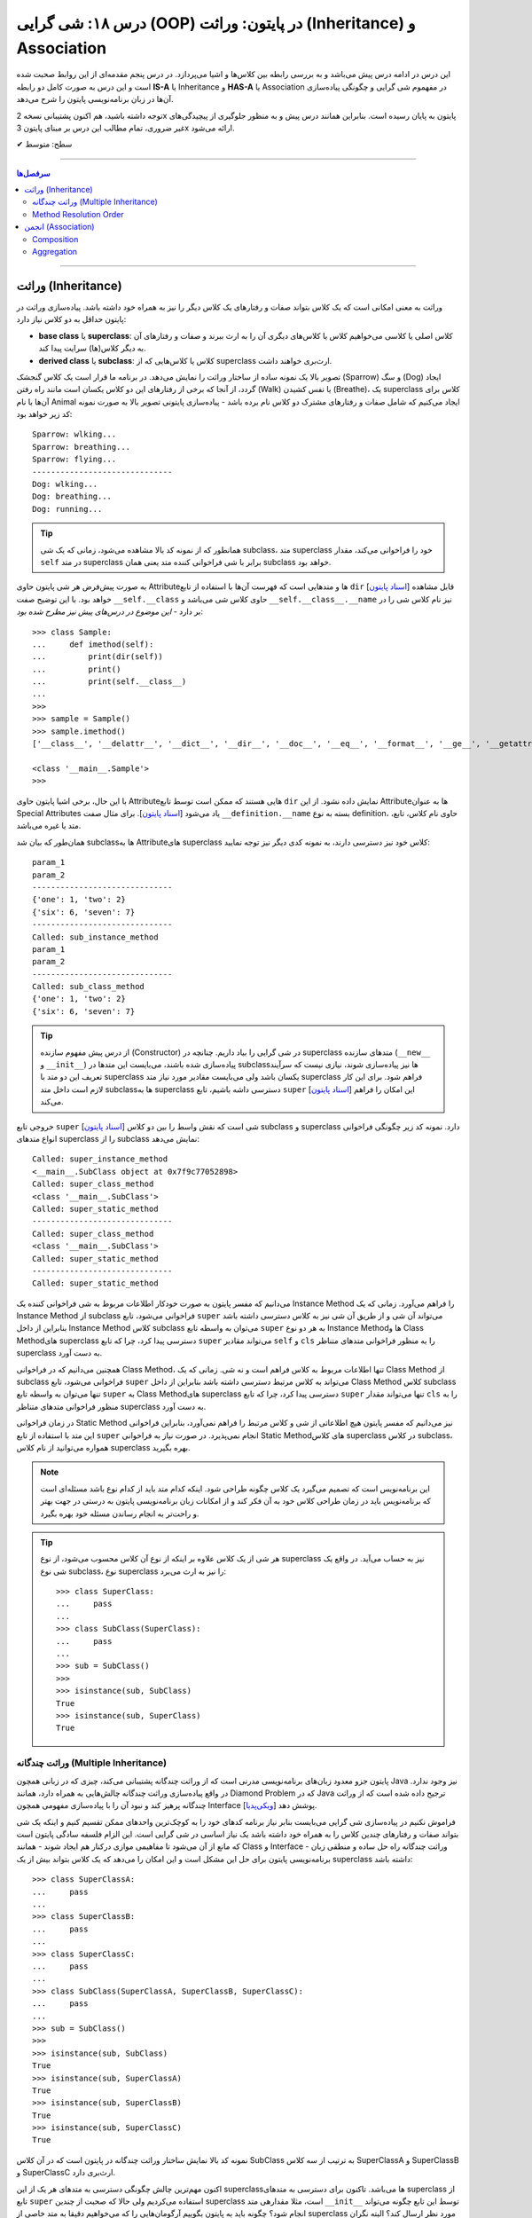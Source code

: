 .. role:: emoji-size

.. meta::
   :description: کتاب آموزش زبان برنامه نویسی پایتون به فارسی، آموزش شی گرایی در پایتون، معرفی رابطه های وراثت (Inheritance) و انجمن (Association) در پایان، OOP در پایتون
   :keywords:  آموزش, آموزش پایتون, آموزش برنامه نویسی, پایتون, تابع, کتابخانه, پایتون, شی گرایی در پایتون


درس ۱۸: شی گرایی (OOP) در پایتون: وراثت (Inheritance) و Association
========================================================================================================



این درس در ادامه درس پیش می‌باشد و به بررسی رابطه بین کلاس‌ها و اشیا می‌پردازد. در درس پنجم مقدمه‌ای از این روابط صحبت شده است و این درس  به صورت کامل دو رابطه **IS-A** یا Inheritance و **HAS-A** یا Association در مفهموم شی گرایی و چگونگی پیاده‌سازی آن‌ها در زبان برنامه‌نویسی پایتون را شرح می‌دهد.

توجه داشته باشید، هم اکنون پشتیبانی نسخه 2x پایتون به پایان رسیده است. بنابراین	همانند درس پیش و به منظور جلوگیری از پیچیدگی‌های غیر ضروری، تمام مطالب این درس بر مبنای پایتون 3x ارائه می‌شود.



:emoji-size:`✔` سطح: متوسط

----


.. contents:: سرفصل‌ها
    :depth: 2

----


وراثت (Inheritance)
----------------------------------

وراثت به معنی امکانی است که یک کلاس بتواند صفات و رفتارهای یک کلاس دیگر را نیز به همراه خود داشته باشد. پیاده‌سازی وراثت در پایتون حداقل به دو کلاس نیاز دارد:

* **base class** یا **superclass**: کلاس اصلی یا کلاسی می‌خواهیم کلاس یا کلاس‌های دیگری آن را به ارث ببرند و صفات و رفتارهای آن به دیگر کلاس(ها) سرایت پیدا کند.
* **derived class** یا **subclass**: کلاس یا کلاس‌هایی که از superclass ارث‌بری خواهند داشت.

.. image:: /_static/l18-python-oop-inheritance.jpg
    :align: center

تصویر بالا یک نمونه ساده از ساختار وراثت را نمایش می‌دهد. در برنامه ما قرار است یک کلاس گنجشک (Sparrow) و سگ (Dog) ایجاد گردد، از آنجا که برخی از رفتارهای این دو کلاس یکسان است مانند راه رفتن (Walk) یا نفس کشیدن (Breathe)، یک superclass کلاس برای آن‌ها با نام Animal ایجاد می‌کنیم که شامل صفات و رفتارهای مشترک دو کلاس نام برده باشد - پیاده‌سازی پایتونی تصویر بالا به صورت نمونه کد زیر خواهد بود:

.. code-block:: python
    :linenos:

    class Animal:

        def walk(self):
          print(f'{self.__class__.__name__}: wlking...')
    
        def breathe(self):
          print(f'{self.__class__.__name__}: breathing...')
    
    
    class Sparrow(Animal):
    
        def fly(self):
          print(f'{self.__class__.__name__}: flying...')
    
    
    class Dog(Animal):
    
        def run(self):
          print(f'{self.__class__.__name__}: running...')
    
    
    sparrow = Sparrow()
    dog = Dog()
    
    sparrow.walk()
    sparrow.breathe()
    sparrow.fly()

    print('-' * 30)

    dog.walk()
    dog.breathe()
    dog.run()

::

    Sparrow: wlking...
    Sparrow: breathing...
    Sparrow: flying...
    ------------------------------
    Dog: wlking...
    Dog: breathing...
    Dog: running...

.. tip:: 

  همانطور که از نمونه کد بالا مشاهده می‌شود، زمانی که یک شی subclass، متد superclass خود را فراخوانی می‌کند، مقدار ``self`` در متد superclass برابر با شی فراخوانی کننده متد یعنی همان subclass خواهد بود. 

به صورت پیش‌فرض هر شی پایتون حاوی  Attributeها و متدهایی است که فهرست آن‌ها با استفاده از تابع ``dir`` [`اسناد پایتون <https://docs.python.org/3/library/functions.html#dir>`__] قابل مشاهده خواهد بود. با این توضیح صفت ``__self.__class``  حاوی کلاس شی می‌باشد و ``__self.__class__.__name`` نیز نام کلاس شی را در بر دارد - *این موضوع در درس‌های پیش نیز مطرح شده بود*::

    >>> class Sample:
    ...     def imethod(self):
    ...         print(dir(self))
    ...         print()
    ...         print(self.__class__)
    ... 
    >>> 
    >>> sample = Sample()
    >>> sample.imethod()
    ['__class__', '__delattr__', '__dict__', '__dir__', '__doc__', '__eq__', '__format__', '__ge__', '__getattribute__', '__gt__', '__hash__', '__init__', '__init_subclass__', '__le__', '__lt__', '__module__', '__ne__', '__new__', '__reduce__', '__reduce_ex__', '__repr__', '__setattr__', '__sizeof__', '__str__', '__subclasshook__', '__weakref__', 'imethod']

    <class '__main__.Sample'>
    >>> 

با این حال، برخی اشیا پایتون حاوی  Attributeهایی هستند که ممکن است توسط تابع ``dir``  نمایش داده نشود. از این  Attributeها به عنوان Special Attributes یاد می‌شود [`اسناد پایتون <https://docs.python.org/3/library/stdtypes.html#special-attributes>`__]. برای مثال صفت ``__definition.__name`` بسته به نوع definition، حاوی نام کلاس، تابع، متد یا غیره می‌باشد.

همان‌طور که بیان شد subclass‌ها به Attributeهای superclass کلاس خود نیز دسترسی دارند، به نمونه کدی دیگر نیز توجه نمایید:

.. code-block:: python
    :linenos:

    class SuperClass:
        super_class_attr = {'one':1, 'two':2}
    
        def __init__(self, param_1):
            self.super_instance_attr = param_1
    

    class SubClass(SuperClass):
        sub_class_attr = {'six':6, 'seven':7}
    
        def __init__(self, param_1, param_2):
            super().__init__(param_1)
            self.sub_instance_attr = param_2

        def sub_instance_method(self):
            print('Called: sub_instance_method')
            print(self.super_instance_attr)
            print(self.sub_instance_attr)
    
        @classmethod
        def sub_class_method(cls):
            print('Called: sub_class_method')
            print(cls.super_class_attr)
            print(cls.sub_class_attr)
    

    sub = SubClass('param_1', 'param_2')
    
    print(sub.super_instance_attr)
    print(sub.sub_instance_attr)
    print('-' * 30)
    print(SubClass.super_class_attr)
    print(SubClass.sub_class_attr)
    print('-' * 30)
    sub.sub_instance_method()
    print('-' * 30)
    SubClass.sub_class_method()

::

    param_1
    param_2
    ------------------------------
    {'one': 1, 'two': 2}
    {'six': 6, 'seven': 7}
    ------------------------------
    Called: sub_instance_method
    param_1
    param_2
    ------------------------------
    Called: sub_class_method
    {'one': 1, 'two': 2}
    {'six': 6, 'seven': 7}


.. tip:: 

  از درس پیش مفهوم سازنده (Constructor) در شی گرایی را بیاد داریم. چنانچه در superclass متدهای سازنده (``__new__`` و  ``__init__``) پیاده‌سازی شده باشند، می‌بایست این متدها در subclass‌ها نیز پیاده‌سازی شوند، نیازی نیست که سرآیند تعریف این دو متد با superclass یکسان باشد ولی می‌بایست مقادیر مورد نیاز متد superclass فراهم شود. برای این کار لازم است داخل متد subclassها به superclass دسترسی داشه باشیم، تابع ``super`` [`اسناد پایتون <https://docs.python.org/3/library/functions.html#super>`__] این امکان را فراهم می‌کند.

خروجی  تابع ``super`` [`اسناد پایتون <https://docs.python.org/3/library/functions.html#super>`__] شی است که نقش واسط را بین دو کلاس subclass و superclass دارد. نمونه کد زیر چگونگی فراخوانی انواع متدهای superclass را از subclass نمایش می‌دهد:


.. code-block:: python
    :linenos:

    class SuperClass:
    
        def super_instance_method(self):
            print('Called: super_instance_method')
            print(self)
    
        @classmethod
        def super_class_method(cls):
            print('Called: super_class_method')
            print(cls)

        @staticmethod
        def super_static_method():
            print('Called: super_static_method')
    

    class SubClass(SuperClass):
    
        def sub_instance_method(self):
            super().super_instance_method()
            super().super_class_method()
            SuperClass.super_static_method()
    
        @classmethod
        def sub_class_method(cls):
            super().super_class_method()
            SuperClass.super_static_method()

        @staticmethod
        def sub_static_method():
            SuperClass.super_static_method()
    

    sub = SubClass()
    
    sub.sub_instance_method()
    print('-' * 30)
    SubClass.sub_class_method()
    print('-' * 30)
    SubClass.sub_static_method()

::

    Called: super_instance_method
    <__main__.SubClass object at 0x7f9c77052898>
    Called: super_class_method
    <class '__main__.SubClass'>
    Called: super_static_method
    ------------------------------
    Called: super_class_method
    <class '__main__.SubClass'>
    Called: super_static_method
    ------------------------------
    Called: super_static_method

می‌دانیم که مفسر پایتون به صورت خودکار اطلاعات مربوط به شی فراخوانی کننده یک Instance Method را فراهم می‌آورد. زمانی که یک Instance Method از subclass فراخوانی می‌شود، تابع ``super`` می‌تواند آن شی و از طریق آن شی نیز به کلاس دسترسی داشته باشد بنابراین از داخل Instance Method کلاس subclass می‌توان به واسطه تابع ``super`` به هر دو نوع Instance Methodها و Class Methodهای superclass دسترسی پیدا کرد، چرا که تابع ``super`` می‌تواند مقادیر ``self``  و ``cls`` را به منظور فراخوانی متدهای متناظر superclass به دست آورد.

همچنین می‌دانیم که در فراخوانی Class Method، تنها اطلاعات مربوط به کلاس فراهم است و نه شی. زمانی که یک Class Method از subclass فراخوانی می‌شود، تابع ``super`` می‌تواند به کلاس مرتبط دسترسی داشته باشد بنابراین از داخل Class Method کلاس subclass تنها می‌توان به واسطه تابع ``super`` به Class Methodهای superclass دسترسی پیدا کرد، چرا که تابع ``super`` تنها می‌تواند مقدار ``cls`` را به منظور فراخوانی متدهای متناظر superclass به دست آورد.

در زمان فراخوانی Static Method نیز می‌دانیم که مفسر پایتون هیچ اطلاعاتی از شی و کلاس مرتبط را فراهم نمی‌آورد، بنابراین فراخوانی این متد با استفاده از تابع ``super`` انجام نمی‌پذیرد. در صورت نیاز به فراخوانی Static Methodهای کلاس superclass در کلاس subclass، همواره می‌توانید از نام کلاس superclass بهره بگیرید.


.. note:: 

  این برنامه‌نویس است که تصمیم می‌گیرد یک کلاس چگونه طراحی شود. اینکه کدام متد باید از کدام نوع باشد مسئله‌ای است که برنامه‌نویس باید در زمان طراحی کلاس خود به آن فکر کند و از امکانات زبان برنامه‌نویسی پایتون به درستی در جهت بهتر و راحت‌تر به انجام رساندن مسئله خود بهره بگیرد.


.. tip:: 

  هر شی از یک کلاس علاوه بر اینکه از نوع آن کلاس محسوب می‌شود، از نوع superclass نیز به حساب می‌آید. در واقع یک شی نوع subclass، نوع superclass را نیز به ارث می‌برد::

       >>> class SuperClass:
       ...     pass
       ... 
       >>> class SubClass(SuperClass):
       ...     pass
       ... 
       >>> sub = SubClass()
       >>> 
       >>> isinstance(sub, SubClass)
       True
       >>> isinstance(sub, SuperClass)
       True


وراثت چندگانه (Multiple Inheritance)
~~~~~~~~~~~~~~~~~~~~~~~~~~~~~~~~~~~~~~~~~~~

پایتون جزو معدود زبان‌های برنامه‌نویسی مدرنی است که از وراثت چندگانه پشتیبانی می‌کند، چیزی که در زبانی همچون Java نیز وجود ندارد. در واقع پیاده‌سازی وراثت چندگانه چالش‌هایی به همراه دارد، همانند Diamond Problem که در Java ترجیح داده شده است که از وراثت چندگانه پرهیز کند و نبود آن را با پیاده‌سازی مفهومی همچون Interface پوشش دهد [`ویکی‌پدیا <https://en.wikipedia.org/wiki/Interface_(Java)>`__]. 

فراموش نکنیم در پیاده‌سازی شی گرایی می‌بایست بنابر نیاز برنامه کدهای خود را به کوچک‌ترین واحدهای ممکن تقسیم کنیم و اینکه یک شی بتواند صفات و رفتارهای چندین کلاس را به همراه خود داشته باشد یک نیاز اساسی در شی گرایی است. این الزام فلسفه سادگی پایتون است که مانع از آن می‌شود تا مفاهیمی موازی درکنار هم ایجاد شوند - همانند Class و Interface - وراثت چندگانه راه حل ساده و منطقی زبان برنامه‌نویسی پایتون برای حل این مشکل است و این امکان را می‌دهد که یک کلاس بتواند بیش از یک superclass داشته باشد:
::

    >>> class SuperClassA:
    ...     pass
    ... 
    >>> class SuperClassB:
    ...     pass
    ... 
    >>> class SuperClassC:
    ...     pass
    ... 
    >>> class SubClass(SuperClassA, SuperClassB, SuperClassC):
    ...     pass
    ... 
    >>> sub = SubClass()
    >>> 
    >>> isinstance(sub, SubClass)
    True
    >>> isinstance(sub, SuperClassA)
    True
    >>> isinstance(sub, SuperClassB)
    True
    >>> isinstance(sub, SuperClassC)
    True

نمونه کد بالا نمایش ساختار وراثت چندگانه در پایتون است که در آن کلاس SubClass به ترتیب از سه کلاس SuperClassA و SuperClassB و SuperClassC  ارث‌بری دارد. 

اکنون مهم‌ترین چالش چگونگی دسترسی به متدهای هر یک از این superclassها می‌باشد. تاکنون برای دسترسی به متدهای superclass از تابع  ``super``  استفاده می‌کردیم ولی حالا که صحبت از چندین superclass است، مثلا مقدارهی متد ``__init__`` توسط این تابع چگونه می‌تواند انجام شود؟ چگونه باید به پایتون بگوییم آرگومان‌هایی را که می‌خواهیم دقیقا به متد خاصی از superclass مورد نظر ارسال کند؟ البته نگران نباشید، پایتون مشکلی نخواهد داشت. در ادامه، حالات مختلف حل این مسئله را بررسی خواهیم کرد.

**شیوه یکم:** خیلی ساده، می‌توانیم اصلا از تابع ``super`` استفاده نکنیم و متدهای هر superclass را مستقیم با نام خودش فراخوانی کنیم که البته در این روش لازم است به ازای تمام پارامترهای متد superclass آرگومان متناظر را ارسال نماییم، از جمله برای ``self``:


.. code-block:: python
    :linenos:

    class SuperClassA:
        def __init__(self, param_0, param_3):  
            print('Called: SuperClassA.__init__()')
            self.param_0 = param_0
            self.param_3 = param_3
    
    
    class SuperClassB:
        def __init__(self, param_1):  
            print('Called: SuperClassB.__init__()')
            self.param_1 = param_1
    
    class SuperClassC:
        def __init__(self, param_2):  
            print('Called: SuperClassC.__init__()')
            self.param_2 = param_2
    
    
    class SubClass(SuperClassA, SuperClassB, SuperClassC):
        def __init__(self, param_0, param_1, param_2, param_3, param_4):  
            SuperClassA.__init__(self, param_0, param_3)
            SuperClassB.__init__(self, param_1)
            SuperClassC.__init__(self, param_2)
            self.param_4 = param_4
    
    
    sub = SubClass(0, 1, 2, 3, 4)
    
    print('param_0: ', sub.param_0)
    print('param_1: ', sub.param_1)
    print('param_2: ', sub.param_2)
    print('param_3: ', sub.param_3)
    print('param_4: ', sub.param_4)

::

    Called: SuperClassA.__init__()
    Called: SuperClassB.__init__()
    Called: SuperClassC.__init__()
    param_0:  0
    param_1:  1
    param_2:  2
    param_3:  3
    param_4:  4


    


**شیوه دوم:** رفتار تابع ``super`` را عمیق‌تر بشناسیم و درست از آن بهره بگیریم، برای این منظور می‌بایست شیوه پیمایش  superclassها و جستجو برای متد در تابع ``super`` پایتون را بشناسیم، این شیوه با نام  **Method Resolution Order** یا به اختصار **MRO** خوانده می‌شود.

**Method Resolution Order** ، همانطوری که از نام آن نیز مشخص است، **MRO** ترتیبی که می‌بایست بر اساس آن متدها جستجو شوند را پیدا می‌کند. پایتون برای این منظور از الگوریتم C3 linearization بهره گرفته است [`ویکی‌پدیا <https://en.wikipedia.org/wiki/C3_linearization>`__] (البته از نسخه 2.3 به بعد) [`اسناد پایتون <https://www.python.org/download/releases/2.3/mro>`__]. 

هر کلاس پایتون یک Special Attribute به اسم ``__mro__`` دارد که حاوی یک تاپل از ترتیب کلاس‌هایی است که پایتون بر اساس آن به دنبال یک متد می‌گردد [`اسناد پایتون <https://docs.python.org/3/library/stdtypes.html#class.__mro__>`__]، در واقع این مقدار حاصل تلاش MRO بر اساس محاسبه الگوریتم C3 linearization برای آن کلاس خواهد بود. برای مثال این مقدار برای کلاس ``SubClass`` ما برابر است با::


   >>> SubClass.__mro__
   (<class '__main__.SubClass'>, <class '__main__.SuperClassA'>, <class '__main__.SuperClassB'>, <class '__main__.SuperClassC'>, <class 'object'>)

همانطور که مقدار ``__mro__``  برای کلاس ``SubClass``  مشخص کرده است، پایتون برای جستجوی یک متد ابتدا داخل خود کلاس SubClass را بررسی و سپس شروع به پیمایش  superclassهای آن با ترتیب  SuperClassA و بعد SuperClassB و بعد SuperClassC می‌کند. آخرین کلاس همواره کلاس object می‌باشد، این کلاسی است که تمام کلاس‌های پایتون به صورت ضمنی و پیش‌فرض از آن ارث‌بری دارند و در یک سلسله مراتب وراثت بالاترین سطح وراثت می‌باشد. اکنون بر اساس این آگاهی می‌توانیم به شیوه زیر عمل کنیم:

.. code-block:: python
    :linenos:

    class SuperClassA:
        def __init__(self, param_0, param_3, *args):  
            print('Called: SuperClassA.__init__()')
            super().__init__(*args)
            self.param_0 = param_0
            self.param_3 = param_3
    
    
    class SuperClassB:
        def __init__(self, param_1, *args):  
            print('Called: SuperClassB.__init__()')
            super().__init__(*args)
            self.param_1 = param_1
    
    class SuperClassC:
        def __init__(self, param_2, *args): 
            print('Called: SuperClassC.__init__()')
            super().__init__(*args)
            self.param_2 = param_2
    
    
    class SubClass(SuperClassA, SuperClassB, SuperClassC):
        def __init__(self, param_0, param_1, param_2, param_3, param_4):  
            super().__init__(param_0, param_3, param_1, param_2)
            self.param_4 = param_4
    
    
    sub = SubClass(0, 1, 2, 3, 4)

همانطور که در نمونه کد بالا مشخص است متد SubClass تنها شامل یکبار فراخوانی تابع ``super`` است و از طرفی هم تمام متدهای متناظر در superclassهای آن نیز شامل فراخوانی تابع ``super`` هستند.

با آگاهی از حاصل MRO و  ترتیب پیمایش superclassها، متد مورد نظر  (در اینجا: ``__init__``) را هنگام فراخوانی ``super`` مقداردهی می‌کنیم. یعنی ارسال آرگومان‌ها را به ترتیبی قرار می‌دهیم که ابتدا قرار است متد متناظر در کلاس SuperClassA پیدا، فراخوانی و پارامترهای آن مقداردهی شود، سپس SuperClassB و در نهایت SuperClassC. (سطر ۲۴)

در این شیوه می‌بایست هر یک از متدهای متناظر در superclassها با متد مورد نظر ما در SubClass، نیز شامل فراخوانی تابع ``super`` باشند. چرا پایتون با اولین نتیجه موفق از یافتن متد، پیمایش را متوقف می‌کند ولی ما می‌خواهیم دیگر متدهای متناظر باقی‌مانده نیز فراخوانی شوند. در نتیجه با فراخوانی مجدد ``super`` این روند را دوباره به اجرا در می‌آوریم.

متدها در کلاس از قوانین حاکم بر تابع در پایتون پیروی می‌کنند، در نتیجه متدهای متناظر در superclassها باید به گونه‌ای تعریف شده باشند که هر تعداد پارامتر را بپذیرند. برای این منظور در انتهای تعریف پارامترهای این متدها، یک پارامتر ``args*`` قرار داده‌ایم. این پارامتر، تمامی آرگومان‌های اضافی ارسال شده به آن تابع را در خود نگه‌داری می‌کند. در نتیجه برای ادامه روند فراخوانی متدهای نظیر باقی‌مانده، تنها کافی است این مقدار ارسال گردد. (تابع در پایتون - درس دوازدهم)

اگر شیوه ارسال آرگومان‌ها را به صورت **نام=مقدار** تغییر دهیم، ترتیب ارسال آرگومان‌ها از اهمیت می‌افتد و پیاده‌سازی آسان‌تر و کد خواناتر خواهد بود:

.. code-block:: python
    :linenos:

    class SuperClassA:
        def __init__(self, param_0, param_3, **kargs):  
            print('Called: SuperClassA.__init__()')
            super().__init__(**kargs)
            self.param_0 = param_0
            self.param_3 = param_3
    
    
    class SuperClassB:
        def __init__(self, param_1, **kargs):  
            print('Called: SuperClassB.__init__()')
            super().__init__(**kargs)
            self.param_1 = param_1
    
    class SuperClassC:
        def __init__(self, param_2, **kargs): 
            print('Called: SuperClassC.__init__()')
            super().__init__(**kargs)
            self.param_2 = param_2
    
    
    class SubClass(SuperClassA, SuperClassB, SuperClassC):
        def __init__(self, p0, p1, p2, p3, p4):  
            super().__init__(param_0=p0, param_1=p1, param_2=p2, param_3=p3)
            self.param_4 = p4
    
    
    sub = SubClass(0, 1, 2, 3, 4)


.. note:: 

  آنچه در مثال بررسی شد حالتی پیچیده از فراخوانی متد مهم ``__init__`` بود. همواره زمانی که از وراثت چندگانه بهره می‌برید، در زمان فراخوانی یک متد که در دو یا چند superclass مشترک است، می‌بایست به یکی از شیوه‌های ارائه شده عمل نمایید.



Method Resolution Order
~~~~~~~~~~~~~~~~~~~~~~~~~~~~~~~~

در این بخش به شرح چگونگی عملکرد **Method Resolution Order** پایتون و محاسبه الگوریتم C3 linearization خواهیم پرداخت. توجه داشته باشید مطالعه این بخش الزامی نیست و در هر زمان شما با استفاده از ``__Class.__mro``  می‌توانید به مقصود دست پیدا کنید!

برای شروع لازم است قوانین زیر را در نظر داشته باشیم (توجه: در ادامه برای ساده‌سازی توضیحات از ذکر حضور کلاس ``object`` صرف‌نظر شده است!):

۱) حاصل الگوریتم C3 linearization برای یک کلاس که superclass ندارد برابر با همان کلاس خواهد بود::

       >>> class A: pass

       >>> A.__mro__
       ( <class '__main__.A'>, <class 'object'>)

۲) چنانچه کلاس مورد نظر تنها شامل یک سطح از سلسله مراتب وراثت می‌باشد، حاصل الگوریتم C3 linearization برای آن کلاس برابر است با لیستی از خود آن کلاس و  superclassهای آن کلاس به ترتیبی که قرار گرفته‌اند (از چپ به راست)::
    
       >>> class A: pass
       >>> class B: pass
       >>> class C(B, A): pass

       >>> C.__mro__
       (<class '__main__.C'>, <class '__main__.B'>, <class '__main__.A'>, <class 'object'>)


۳) محاسبه حاصل الگوریتم C3 linearization برای یک کلاس که بیش از یک سطح سلسله مراتب وراثت دارد کمی زحمت دارد! در حالت کلی این مقدار برابر است با: «لیستی تک عضوی شامل آن کلاس » ``+`` لیستی با اعضای منحصر به فرد که حاصل ادغام (merge) «نتیجه خطی شدن (linearization) superclassهای آن کلاس» و «لیستی از  superclassهای آن کلاس». عمل ادغام در اینجا علاوه بر اینکه تکرارپذیر می‌باشد نکاتی دارد که در ادامه ذکر خواهد شد .

اکنون برای پی بردن به چگونگی ایجاد حاصل ``__Class.__mro`` و درک عملکرد الگوریتم C3 linearization دو مثال معروف در این زمینه را بررسی خواهیم کرد. نخست ساختار الماس (Diamond):

.. image:: /_static/l18-python-mro-diamond.png
    :align: center

.. code-block:: python
    :linenos:

    class A: pass
    class B(A): pass
    class C(A): pass
    class D(B, C): pass

    print (D.__mro__)

::

    (<class '__main__.D'>, <class '__main__.B'>, <class '__main__.C'>, <class '__main__.A'>, <class 'object'>)

روند محاسبه الگوریتم C3 linearization برای کلاس ``D`` این مثال به صورت زیر می‌باشد:

.. code-block:: python
    :linenos:

    L(A) := [A]

    L(B) := [B] + merge(L(A), [A])
          = [B] + merge([A], [A])
          = [B, A]

    L(C) := [C] + merge(L(A), [A])
          = [C] + merge([A], [A])
          = [C, A]

    L(D) := [D] + merge(L(B), L(C), [B, C])
          = [D] + merge([B, A], [C, A], [B, C])
          = [D, B] + merge([A], [C, A], [C])
          = [D, B, C] + merge([A], [A], [])
          = [D, B, C, A]


* سطر ۱: حاصل خطی سازی (linearization) کلاس A یا همان L(A) برابر است با لیستی که تنها شامل همان کلاس A است چرا که کلاس A بدون superclass است.

* سطر ۳: حاصل خطی سازی (linearization) کلاس B یا همان L(B) برابر است با «لیستی که تنها شامل همان کلاس B» ``+`` ادغام «حاصل خطی سازی (linearization) تک تک superclassهای کلاس B - در اینجا: L(A)» و لیستی از superclassهای کلاس  B - در اینجا: [A]

* سطر۴: حاصل L(A) جایگذاری شده است. 

* سطر ۵: حاصل ادغام چند لیست که تنها شامل یک کلاس می‌باشند برابر است با آن کلاس: ``[A] + [B] = [B,A]``

* سطر ۷: حاصل خطی سازی (linearization) کلاس C همانند کلاس  B می‌باشد.

* سطر ۱۱: حاصل خطی سازی (linearization) کلاس D یا همان L(D) برابر است با «لیستی که تنها شامل همان کلاس D» ``+`` ادغام «حاصل خطی سازی (linearization) تک تک superclassهای کلاس D با حفظ ترتیب از چپ به راست - در اینجا: L(B) , L(C)» و لیستی از superclassهای کلاس  D  با حفظ ترتیب از چپ به راست - در اینجا: [B,C]

* سطر ۱۲: حاصل L(B) و L(C) جایگذاری شده است. 

* سطر ۱۳: اکنون عملیات ادغام شامل بیش از یک کلاس است، در این شرایط عملیات ادغام و انتخاب یک کلاس مطلوب آنقدر تکرار می‌شود تا دیگر کلاسی باقی نماند. فرآیند انتخاب کلاس مطلوب به این صورت است که از چپ‌ترین کلاس موجود در چپ‌ترین لیست شروع می‌کنیم به انتخاب، این کلاس می‌بایست در باقی لیست‌ها در صورت وجود چپ‌ترین عضو باشد، در غیر این صورت چپ‌ترین کلاس موجود در لیست بعدی انتخاب و بررسی خواهد شد. چنانچه کلاس انتخاب شده شرایط را دارا باشد عمل ادغام برای آن کلاس صورت می‌پذیرد و داخل تمام لیست‌ها در صورت وجود نیز حذف می‌گردد. در اینجا: ابتدا کلاس B انتخاب می‌شود، این کلاس شرایط مطلوب بودن را دارا می‌باشد، در نتیجه عمل ادغام برای آن به انجام می‌رسد.

* سطر ۱۴: در ادامه عمل ادغام فرآیند خطی سازی برای کلاس D، این بار ابتدا کلاس A انتخاب می‌شود، این کلاس شرایط لازم را ندارد چرا که در جایگاهی از لیست دوم نیز حضور دارد که جایگاه نخست (چپ‌ترین) نیست. کلاس A رها می‌شود و به سراغ لیست دوم می‌رویم، نخستین عضو آن یعنی کلاس C شرایط لازم برای ادغام را دارد، در نتیجه در این مرحله عمل ادغام برای کلاس C به انجام می‌رسد.

* سطر ۱۵: حاصل ادغام چند لیست که تنها شامل یک کلاس می‌باشند برابر است با همان کلاس، در نتیجه کلاس A انتخاب و عمل ادغام برای آن به انجام می‌رسد.

عملیات با موفقیت به پایان رسید و ما به مقداری برابر با ``__D.__mro`` دست پیدا کردیم!

|

اکنون مثال پیچیده‌تری را بررسی می‌کنیم. برگرفته شده از [`اینجا <https://www.wikiwand.com/en/C3_linearization>`__]  و [`اینجا <https://www.python.org/download/releases/2.3/mro>`__] :

.. image:: /_static/l18-python-mro-example.png
    :align: center

.. code-block:: python
    :linenos:

    class O: pass
    
    class A(O): pass
    class B(O): pass
    class C(O): pass
    class D(O): pass
    class E(O): pass
    
    class K1(A,B,C): pass
    class K2(D,B,E): pass
    class K3(D,A): pass
    
    class Z(K1,K2,K3): pass
    
    print (Z.__mro__)

::

    (<class '__main__.Z'>, <class '__main__.K1'>, <class '__main__.K2'>, <class '__main__.K3'>, <class '__main__.D'>, <class '__main__.A'>, <class '__main__.B'>, <class '__main__.C'>, <class '__main__.E'>, <class '__main__.O'>, <class 'object'>)

.. code-block:: python
    :linenos:

    L(O)  := [O]                                                # the linearization of O is trivially the singleton list [O], because O has no parents
    
    L(A)  := [A] + merge(L(O), [O])                             # the linearization of A is A plus the merge of its parents' linearizations with the list of parents...
           = [A] + merge([O], [O])
           = [A, O]                                             # ...which simply prepends A to its single parent's linearization
    
    L(B)  := [B, O]                                             # linearizations of B, C, D and E are computed similar to that of A
    L(C)  := [C, O]
    L(D)  := [D, O]
    L(E)  := [E, O]
    
    L(K1) := [K1] + merge(L(A), L(B), L(C), [A, B, C])          # first, find the linearizations of K1's parents, L(A), L(B), and L(C), and merge them with the parent list [A, B, C]
           = [K1] + merge([A, O], [B, O], [C, O], [A, B, C])    # class A is a good candidate for the first merge step, because it only appears as the head of the first and last lists
           = [K1, A] + merge([O], [B, O], [C, O], [B, C])       # class O is not a good candidate for the next merge step, because it also appears in the tails of list 2 and 3; but class B is a good candidate
           = [K1, A, B] + merge([O], [O], [C, O], [C])          # class C is a good candidate; class O still appears in the tail of list 3
           = [K1, A, B, C] + merge([O], [O], [O])               # finally, class O is a valid candidate, which also exhausts all remaining lists
           = [K1, A, B, C, O]
    
    L(K2) := [K2] + merge(L(D), L(B), L(E), [D, B, E])
           = [K2] + merge([D, O], [B, O], [E, O], [D, B, E])    # select D
           = [K2, D] + merge([O], [B, O], [E, O], [B, E])       # fail O, select B
           = [K2, D, B] + merge([O], [O], [E, O], [E])          # fail O, select E
           = [K2, D, B, E] + merge([O], [O], [O])               # select O
           = [K2, D, B, E, O]
    
    L(K3) := [K3] + merge(L(D), L(A), [D, A])
           = [K3] + merge([D, O], [A, O], [D, A])               # select D
           = [K3, D] + merge([O], [A, O], [A])                  # fail O, select A
           = [K3, D, A] + merge([O], [O])                       # select O
           = [K3, D, A, O]
    
    L(Z)  := [Z] + merge(L(K1), L(K2), L(K3), [K1, K2, K3])
           = [Z] + merge([K1, A, B, C, O], [K2, D, B, E, O], [K3, D, A, O], [K1, K2, K3])    # select K1
           = [Z, K1] + merge([A, B, C, O], [K2, D, B, E, O], [K3, D, A, O], [K2, K3])        # fail A, select K2
           = [Z, K1, K2] + merge([A, B, C, O], [D, B, E, O], [K3, D, A, O], [K3])            # fail A, fail D, select K3
           = [Z, K1, K2, K3] + merge([A, B, C, O], [D, B, E, O], [D, A, O])                  # fail A, select D
           = [Z, K1, K2, K3, D] + merge([A, B, C, O], [B, E, O], [A, O])                     # select A
           = [Z, K1, K2, K3, D, A] + merge([B, C, O], [B, E, O], [O])                        # select B
           = [Z, K1, K2, K3, D, A, B] + merge([C, O], [E, O], [O])                           # select C
           = [Z, K1, K2, K3, D, A, B, C] + merge([O], [E, O], [O])                           # fail O, select E
           = [Z, K1, K2, K3, D, A, B, C, E] + merge([O], [O], [O])                           # select O
           = [Z, K1, K2, K3, D, A, B, C, E, O]                                               # done



  
انجمن (Association)
----------------------------------

وراثت مفهوم پرکاربردی از شی‌گرایی است ولی همانطور که مشاهده خواهید کرد، همیشه تمام روابط را نمی‌توان اینگونه تعریف کرد. با تعریف و چگونگی پیاده‌سازی رابطه **IS-A** در شی گرایی پایتون آشنا شده‌ایم، اکنون می‌بایست با مفهوم رابطه **HAS-A** در شی گرایی آشنا شویم. 


رابطه **HAS-A** زمانی پیش می‌آید که یک شی حاوی یک یا چند شی دیگر باشد. در این رابطه برخلاف آنچه در وراثت (**IS-A**) شاهد آن بودیم، یک شی از طریق یکی شدن با دیگران گسترش پیدا نمی‌کند - بلکه با مالک شدن اشیای دیگر گسترش می‌یابد که در شی گرایی با عنوان **Association** شناخته می‌شود و بر اساس شدت مالکیت، Association بر دو نوع قابل تقسیم است:

* Composition
* Aggregation


توجه داشته باشید که پیاده‌سازی این نوع رابطه (HAS-A) هیچ نکته خاص پایتونی ندارد، تنها تعریف Attribute برای شی است. آنچه مورد تاکید است مفهوم این موارد در برنامه‌نویسی شی گراست که درک آن‌ها خالی از لطف نمی‌باشد. برنامه‌نویس باید بتواند بر اساس مسئله، کلاس‌های خود و روابط بین آن‌ها را به بهترین شکل ممکن طراحی کند، دانستن این موارد به این امر کمک خواهند کرد.


Composition
~~~~~~~~~~~~~~~~~~~~~~~~~~~~~~~~~~~~~~~~~~

در **Composition** یک شی بخشی از شی دیگر خواهد بود به صورتی که در حالت تکی مفهومی در برنامه نخواهد داشت و تنها جزیی از شی دیگر بودن است که به آن در برنامه مفهوم می‌بخشد. برای مثال رابطه  شی بازو (Arm) و  پا (Leg) با شی انسان (Human) از این نوع است. شی Arm تنها در داخل شی Human مفهوم و کاربرد دارد. در واقع شی Arm یا Leg تنها برای استفاده در شی Human ایجاد گردیده‌اند و با از بین رفتن شی Human، شی Arm و  Leg نیز از بین می‌روند. 

.. code-block:: python
    :linenos:	
    
    class Arm:
    	pass
    	
    class Leg:
    	pass

    class Human:
    	def __init__(self):
    	    self.arm = Arm()
    	    self.leg = Leg()
    
    human = Human()

از لحاظ منطقی اگر نگاه کنیم، شی Human برای داشتن قابلیت‌های بازو (Arm) و  پا (Leg)، نباید از کلاس‌های مربوط به آن‌ها ارث‌بری داشته باشد. چراکه نمی‌توانیم بگوییم یک Human، یک Arm است (IS-A) ولی می‌توانیم بگوییم که یک Human، یک Arm دارد (HAS-A).
    	

معمولا در پیاده‌سازی Composition، اشیای مورد نیاز یک شی در داخل آن شی ایجاد می‌گردند. چرا که این اشیا در بیرون از کلاس مورد نظر کاربردی نخواهند داشت و می‌بایست با از بین رفتن شی مالک (در اینجا: Human)، آن‌ها نیز از بین بروند.


Aggregation
~~~~~~~~~~~~~~~~~~~~~~~~~~~~~~~~~~~~~~~~~~

در تعریف **Aggregation** یک شی بخشی از شی دیگر می‌شود ولی به صورت مستقل نیز می‌تواند در برنامه حضور داشته باشد و طول عمر (life cycle) آن‌ها وابسته به یکدیگر نیست. برای مثال رابطه دانش‌آموز (Student) و مدرسه (School) می‌تواند از این نوع در نظر گرفته شود، وقتی School تعطیل می‌شود - Student هنوز وجود دارد. 


.. code-block:: python
    :linenos:	
    
    class Student:
    	pass

    class School:
    	def __init__(self, students):
    		self.students = students
    
    students = [Student(), Student(), Student()]
    
    school = School(students)


معمولا در پیاده‌سازی Aggregation، اشیای مورد نیاز یک شی در زمان نمونه‌سازی به آن ارسال می‌گردند. چرا که این اشیا در بیرون از کلاس موجودیت‌های مستقلی هستند و طول عمر (life cycle) آن‌ها وابسته به شی مالک (در اینجا: School) نیست.




|

----

:emoji-size:`😊` امیدوارم مفید بوده باشه

`لطفا دیدگاه و سوال‌های مرتبط با این درس خود را در کدرز مطرح نمایید. <https://www.coderz.ir/python-tutorial-oop-class-and-object>`_



